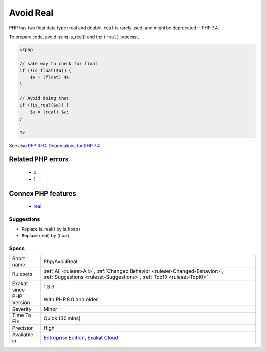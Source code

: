 .. _php-avoidreal:

.. _avoid-real:

Avoid Real
++++++++++

.. meta::
	:description:
		Avoid Real: PHP has two float data type : real and double.
	:twitter:card: summary_large_image
	:twitter:site: @exakat
	:twitter:title: Avoid Real
	:twitter:description: Avoid Real: PHP has two float data type : real and double
	:twitter:creator: @exakat
	:twitter:image:src: https://www.exakat.io/wp-content/uploads/2020/06/logo-exakat.png
	:og:image: https://www.exakat.io/wp-content/uploads/2020/06/logo-exakat.png
	:og:title: Avoid Real
	:og:type: article
	:og:description: PHP has two float data type : real and double
	:og:url: https://php-tips.readthedocs.io/en/latest/tips/Php/AvoidReal.html
	:og:locale: en
PHP has two float data type : real and double. ``real`` is rarely used, and might be deprecated in PHP 7.4.

To prepare code, avoid using is_real() and the ``(real)`` typecast.

.. code-block:: php
   
   <?php
   
   // safe way to check for float
   if (!is_float($a)) {
       $a = (float) $a;
   }
   
   // Avoid doing that
   if (!is_real($a)) {
       $a = (real) $a;
   }
   
   ?>

See also `PHP RFC: Deprecations for PHP 7.4 <https://wiki.php.net/rfc/deprecations_php_7_4>`_.

Related PHP errors 
-------------------

  + `0 <https://php-errors.readthedocs.io/en/latest/messages/The+%28real%29+cast+is+deprecated%2C+use+%28float%29+instead.html>`_
  + `1 <https://php-errors.readthedocs.io/en/latest/messages/The+%28real%29+cast+has+been+removed%2C+use+%28float%29+instead.html>`_



Connex PHP features
-------------------

  + `real <https://php-dictionary.readthedocs.io/en/latest/dictionary/real.ini.html>`_


Suggestions
___________

* Replace is_real() by is_float()
* Replace (real) by (float)




Specs
_____

+--------------+------------------------------------------------------------------------------------------------------------------------------------------------------+
| Short name   | Php/AvoidReal                                                                                                                                        |
+--------------+------------------------------------------------------------------------------------------------------------------------------------------------------+
| Rulesets     | :ref:`All <ruleset-All>`, :ref:`Changed Behavior <ruleset-Changed-Behavior>`, :ref:`Suggestions <ruleset-Suggestions>`, :ref:`Top10 <ruleset-Top10>` |
+--------------+------------------------------------------------------------------------------------------------------------------------------------------------------+
| Exakat since | 1.3.9                                                                                                                                                |
+--------------+------------------------------------------------------------------------------------------------------------------------------------------------------+
| PHP Version  | With PHP 8.0 and older                                                                                                                               |
+--------------+------------------------------------------------------------------------------------------------------------------------------------------------------+
| Severity     | Minor                                                                                                                                                |
+--------------+------------------------------------------------------------------------------------------------------------------------------------------------------+
| Time To Fix  | Quick (30 mins)                                                                                                                                      |
+--------------+------------------------------------------------------------------------------------------------------------------------------------------------------+
| Precision    | High                                                                                                                                                 |
+--------------+------------------------------------------------------------------------------------------------------------------------------------------------------+
| Available in | `Entreprise Edition <https://www.exakat.io/entreprise-edition>`_, `Exakat Cloud <https://www.exakat.io/exakat-cloud/>`_                              |
+--------------+------------------------------------------------------------------------------------------------------------------------------------------------------+


